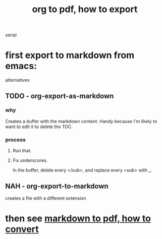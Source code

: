 :PROPERTIES:
:ID:       82f83486-bbc2-41d8-bcf8-8203059cffcd
:END:
#+title: org to pdf, how to export
serial
* first export to markdown from emacs:
  alternatives
** TODO - org-export-as-markdown
*** why
    Creates a buffer with the markdown content.
    Handy because I'm likely to want to edit it to delete the TOC.
*** process
**** Run that.
**** Fix underscores.
     In the buffer, delete every </sub>, and replace every <sub> with _.
** NAH - org-export-to-markdown
   creates a file with a different extension
* then see [[id:e17c1d58-9843-4d9e-a2a8-49dda972c6aa][markdown to pdf, how to convert]]
